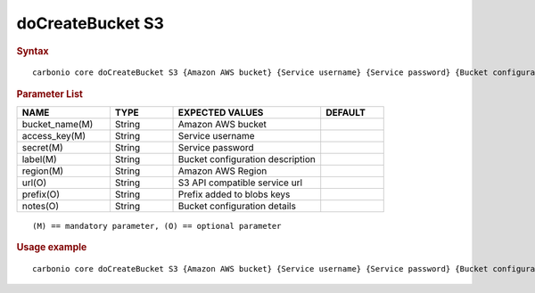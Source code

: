 ===================
 doCreateBucket S3
===================

.. rubric:: Syntax

::

   carbonio core doCreateBucket S3 {Amazon AWS bucket} {Service username} {Service password} {Bucket configuration description} {Amazon AWS Region} [attr1 value1 [attr2 value2...]]

.. rubric:: Parameter List

.. list-table::
   :widths: 22 15 35 15
   :header-rows: 1

   * - NAME
     - TYPE
     - EXPECTED VALUES
     - DEFAULT
   * - bucket_name(M)
     - String
     - Amazon AWS bucket
     -
   * - access_key(M)
     - String
     - Service username
     -
   * - secret(M)
     - String
     - Service password
     -
   * - label(M)
     - String
     - Bucket configuration description
     -
   * - region(M)
     - String
     - Amazon AWS Region
     -
   * - url(O)
     - String
     - S3 API compatible service url
     -
   * - prefix(O)
     - String
     - Prefix added to blobs keys
     -
   * - notes(O)
     - String
     - Bucket configuration details
     -

::

   (M) == mandatory parameter, (O) == optional parameter

.. rubric:: Usage example

::

   carbonio core doCreateBucket S3 {Amazon AWS bucket} {Service username} {Service password} {Bucket configuration description} {Amazon AWS Region} [attr1 value1 [attr2 value2...]]
